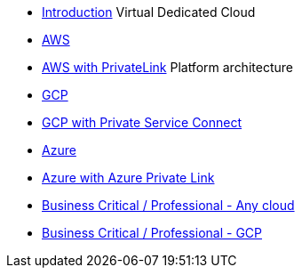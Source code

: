 * xref:index.adoc[Introduction]
Virtual Dedicated Cloud
* xref:vdc-aws.adoc[AWS]
* xref:vdc-aws-privatelink.adoc[AWS with PrivateLink]
Platform architecture
* xref:vdc-gcp.adoc[GCP]
* xref:vdc-gcp-private-service-connect.adoc[GCP with Private Service Connect]
* xref:vdc-azure.adoc[Azure]
* xref:vdc-azure-privatelink.adoc[Azure with Azure Private Link]
* xref:platform-architecture-any-cloud.adoc[Business Critical / Professional - Any cloud]
* xref:business-critical-gcp.adoc[Business Critical / Professional - GCP]